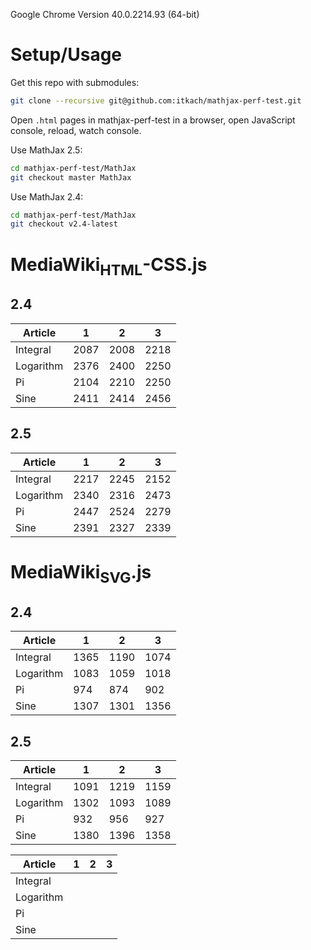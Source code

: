 Google Chrome Version 40.0.2214.93 (64-bit)

* Setup/Usage

  Get this repo with submodules:

   #+BEGIN_SRC sh
   git clone --recursive git@github.com:itkach/mathjax-perf-test.git
   #+END_SRC

  Open ~.html~ pages in mathjax-perf-test in a browser, open
  JavaScript console, reload, watch console.

  Use MathJax 2.5:

   #+BEGIN_SRC sh
   cd mathjax-perf-test/MathJax
   git checkout master MathJax
   #+END_SRC

  Use MathJax 2.4:

   #+BEGIN_SRC sh
   cd mathjax-perf-test/MathJax
   git checkout v2.4-latest
   #+END_SRC

* MediaWiki_HTML-CSS.js

** 2.4

| Article   |    1 |    2 |    3 |
|-----------+------+------+------|
| Integral  | 2087 | 2008 | 2218 |
| Logarithm | 2376 | 2400 | 2250 |
| Pi        | 2104 | 2210 | 2250 |
| Sine      | 2411 | 2414 | 2456 |


** 2.5

| Article   |    1 |    2 |    3 |
|-----------+------+------+------|
| Integral  | 2217 | 2245 | 2152 |
| Logarithm | 2340 | 2316 | 2473 |
| Pi        | 2447 | 2524 | 2279 |
| Sine      | 2391 | 2327 | 2339 |

* MediaWiki_SVG.js

** 2.4

| Article   |    1 |    2 |    3 |
|-----------+------+------+------|
| Integral  | 1365 | 1190 | 1074 |
| Logarithm | 1083 | 1059 | 1018 |
| Pi        |  974 |  874 |  902 |
| Sine      | 1307 | 1301 | 1356 |


** 2.5

| Article   |    1 |    2 |    3 |
|-----------+------+------+------|
| Integral  | 1091 | 1219 | 1159 |
| Logarithm | 1302 | 1093 | 1089 |
| Pi        |  932 |  956 |  927 |
| Sine      | 1380 | 1396 | 1358 |



:table_template:

| Article   | 1 | 2 | 3 |
|-----------+---+---+---|
| Integral  |   |   |   |
| Logarithm |   |   |   |
| Pi        |   |   |   |
| Sine      |   |   |   |

:END:
